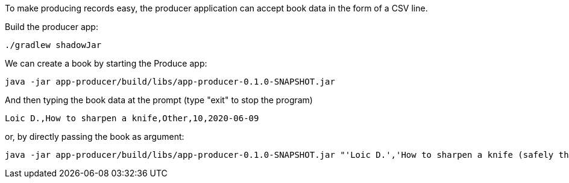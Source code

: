 To make producing records easy, the producer application can accept book data in the form of a CSV line.

Build the producer app:

+++++
<pre class="snippet"><code class="bash">./gradlew shadowJar</code></pre>
+++++

We can create a book by starting the Produce app:

+++++
<pre class="snippet"><code class="bash">java -jar app-producer/build/libs/app-producer-0.1.0-SNAPSHOT.jar</code></pre>
+++++

And then typing the book data at the prompt (type "exit" to stop the program)

+++++
<pre class="snippet"><code class="bash">Loic D.,How to sharpen a knife,Other,10,2020-06-09</code></pre>
+++++

or, by directly passing the book as argument:

+++++
<pre class="snippet"><code class="bash">java -jar app-producer/build/libs/app-producer-0.1.0-SNAPSHOT.jar "'Loic D.','How to sharpen a knife (safely this time)',Other,10,2020-06-09"</code></pre>
+++++
